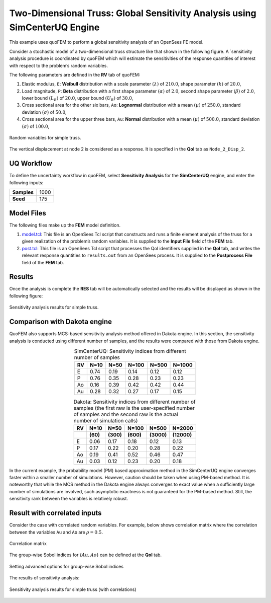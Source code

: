 
Two-Dimensional Truss: Global Sensitivity Analysis using SimCenterUQ Engine
=========================================================================

This example uses quoFEM to perform a global sensitivity analysis of an
OpenSees FE model.

Consider a stochastic model of a two-dimensional truss structure like
that shown in the following figure. A `sensitivity
analysis procedure is coordinated by quoFEM which will estimate the sensitivities
of the response quantities of interest with respect to the problem’s
random variables. |Truss schematic diagram|

The following parameters are defined in the **RV** tab of quoFEM:

1. Elastic modulus, ``E``: **Weibull** distribution with a scale
   parameter :math:`(\lambda)` of :math:`210.0`, shape parameter
   :math:`(k)` of :math:`20.0`,

2. Load magnitude, ``P``: **Beta** distribution with a first shape
   parameter :math:`(\alpha)` of :math:`2.0`, second shape parameter
   :math:`(\beta)` of :math:`2.0`, lower bound :math:`(L_B)` of
   :math:`20.0`, upper bound :math:`(U_B)` of :math:`30.0`,

3. Cross sectional area for the other six bars, ``Ao``: **Lognormal**
   distribution with a mean :math:`(\mu)` of :math:`250.0`, standard
   deviation :math:`(\sigma)` of :math:`50.0`,

4. Cross sectional area for the upper three bars, ``Au``: **Normal**
   distribution with a mean :math:`(\mu)` of :math:`500.0`, standard
   deviation :math:`(\sigma)` of :math:`100.0`,


.. figure:: truss/trussSensitivity-input-SimUQ.png
   :alt: Random variables for simple truss.
   :align: center


   Random variables for simple truss.


The vertical displacement at node 2 is considered as a response. It is specified in the **QoI** tab as ``Node_2_Disp_2``.

UQ Workflow
-----------

To define the uncertainty workflow in quoFEM, select **Sensitivity
Analysis** for the **SimCenterUQ** engine, and enter the following
inputs:

=========== ====
**Samples** 1000
**Seed**    175
=========== ====

Model Files
-----------

The following files make up the **FEM** model definition.

#. `model.tcl <https://raw.githubusercontent.com/claudioperez/SimCenterExamples/master/static/truss/model.tcl>`__:
   This file is an OpenSees Tcl script that constructs and runs a finite
   element analysis of the truss for a given realization of the
   problem’s random variables. It is supplied to the **Input File**
   field of the **FEM** tab.

#. `post.tcl <https://raw.githubusercontent.com/claudioperez/SimCenterExamples/master/static/truss/post.tcl>`__:
   This file is an OpenSees Tcl script that processes the QoI
   identifiers supplied in the **QoI** tab, and writes the relevant
   response quantities to ``results.out`` from an OpenSees process. It
   is supplied to the **Postprocess File** field of the **FEM** tab.

.. raw:: html

   <!-- <div class="admonition warning">Do not place the files in your root, downloads, or desktop folder as when the application runs it will copy the contents on the directories and subdirectories containing these files multiple times. If you are like us, your root, Downloads or Documents folders contains and awful lot of files and when the backend workflow runs you will slowly find you will run out of disk space!</div> -->

Results
-------

Once the analysis is complete the **RES** tab will be automatically
selected and the results will be displayed as shown in the following
figure:

.. figure:: truss/trussSensitivity-RES-SimUQ.png
   :alt: Sensitivity analysis results for simple truss.
   :align: center

   Sensitivity analysis results for simple truss.


.. |Truss schematic diagram| image:: truss/truss.png


Comparison with Dakota engine
-----------------------------

QuoFEM also supports MCS-based sensitivity analysis method offered in Dakota engine. In this section, the sensitivity analysis is conducted using different number of samples, and the results were compared with those from Dakota engine. 

.. list-table:: SimCenterUQ: Sensitivity indices from different number of samples 
   :header-rows: 1
   :align: center

   * - RV
     - N=10
     - N=50
     - N=100
     - N=500
     - N=1000
   * - E
     - 0.74
     - 0.19
     - 0.14
     - 0.12
     - 0.12
   * - P
     - 0.76
     - 0.35
     - 0.28
     - 0.23
     - 0.23
   * - Ao
     - 0.16
     - 0.39
     - 0.42
     - 0.42
     - 0.44
   * - Au
     - 0.28
     - 0.32
     - 0.27
     - 0.17
     - 0.15

.. list-table:: Dakota: Sensitivity indices from different number of samples (the first raw is the user-specified number of samples and the second raw is the actual number of simulation calls)
   :header-rows: 2
   :align: center

   * - RV
     - N=10 
     - N=50
     - N=100
     - N=500
     - N=2000     
   * - 
     - **(60)**
     - **(300)**
     - **(600)**
     - **(3000)**
     - **(12000)**
   * - E
     - 0.06
     - 0.17
     - 0.18
     - 0.12
     - 0.13
   * - P
     - 0.17
     - 0.22
     - 0.20
     - 0.28
     - 0.22
   * - Ao
     - 0.19
     - 0.41
     - 0.52
     - 0.46
     - 0.47
   * - Au
     - 0.03
     - 0.12
     - 0.23
     - 0.20
     - 0.18

In the current example, the probability model (PM) based approximation method in the SimCenterUQ engine converges faster within a smaller number of simulations. However, caution should be taken when using PM-based method. It is noteworthy that while the MCS method in the Dakota engine always converges to exact value when a sufficiently large number of simulations are involved, such asymptotic exactness is not guaranteed for the PM-based method. Still, the sensitivity rank between the variables is relatively robust.


Result with correlated inputs
------------------------------
Consider the case with correlated random variables. For example, below shows correlation matrix where the correlation between the variables ``Au`` and ``Ao`` are :math:`\rho=0.5`.

.. figure:: truss/trussSensitivity-corr.png
   :alt: Sensitivity analysis results for simple truss.
   :align: center

   Correlation matrix

The group-wise Sobol indices for {:math:`Au,Ao`} can be defined at the **QoI** tab.

.. figure:: truss/trussSensitivity-advanced.png
   :alt: Sensitivity analysis results for simple truss.
   :align: center

   Setting advanced options for group-wise Sobol indices

The results of sensitivity analysis:

.. figure:: truss/trussSensitivity-RES-SimUQ2.png
   :alt: Sensitivity analysis results for simple truss.
   :align: center

   Sensitivity analysis results for simple truss (with correlations)


